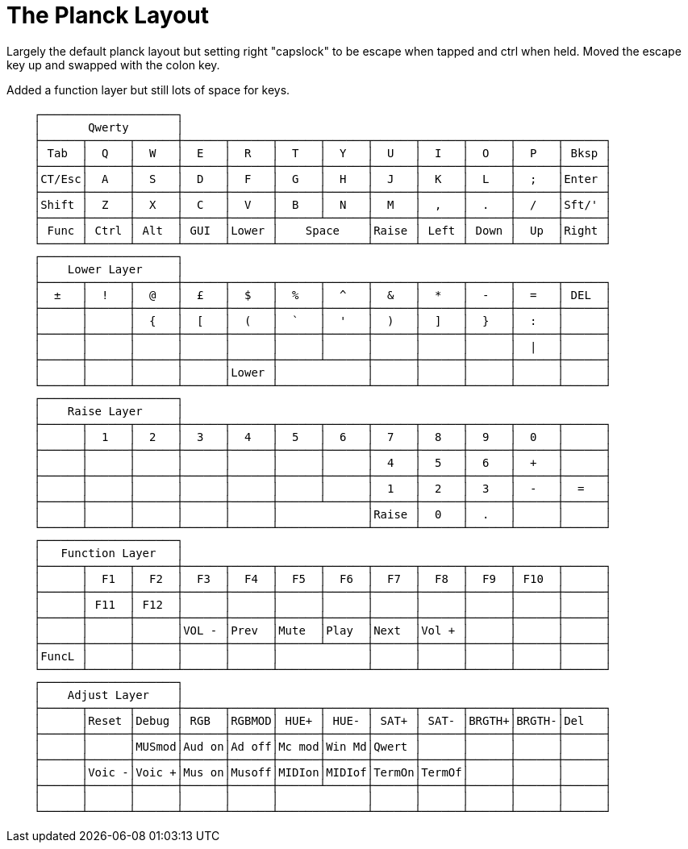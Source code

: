 = The Planck Layout

Largely the default planck layout but setting right "capslock" to be escape when tapped and ctrl when held. Moved the escape key up and swapped with the colon key. 

Added a function layer but still lots of space for keys.
----
    ┌────────────────────┐
    │       Qwerty       │
    ├──────┬──────┬──────┼──────┬──────┬──────┬──────┬──────┬──────┬──────┬──────┬──────┐
    │ Tab  │  Q   │  W   │  E   │  R   │  T   │  Y   │  U   │  I   │  O   │  P   │ Bksp │
    ├──────┼──────┼──────┼──────┼──────┼──────┼──────┼──────┼──────┼──────┼──────┼──────┤
    │CT/Esc│  A   │  S   │  D   │  F   │  G   │  H   │  J   │  K   │  L   │  ;   │Enter │
    ├──────┼──────┼──────┼──────┼──────┼──────┼──────┼──────┼──────┼──────┼──────┼──────┤
    │Shift │  Z   │  X   │  C   │  V   │  B   │  N   │  M   │  ,   │  .   │  /   │Sft/' │
    ├──────┼──────┼──────┼──────┼──────┼──────┴──────┼──────┼──────┼──────┼──────┼──────┤
    │ Func │ Ctrl │ Alt  │ GUI  │Lower │    Space    │Raise │ Left │ Down │  Up  │Right │
    └──────┴──────┴──────┴──────┴──────┴─────────────┴──────┴──────┴──────┴──────┴──────┘
    ┌────────────────────┐
    │    Lower Layer     │
    ├──────┬──────┬──────┼──────┬──────┬──────┬──────┬──────┬──────┬──────┬──────┬──────┐
    │  ±   │  !   │  @   │  £   │  $   │  %   │  ^   │  &   │  *   │  -   │  =   │ DEL  │
    ├──────┼──────┼──────┼──────┼──────┼──────┼──────┼──────┼──────┼──────┼──────┼──────┤
    │      │      │  {   │  [   │  (   │  `   │  '   │  )   │  ]   │  }   │  :   │      │
    ├──────┼──────┼──────┼──────┼──────┼──────┼──────┼──────┼──────┼──────┼──────┼──────┤
    │      │      │      │      │      │      │      │      │      │      │  |   │      │
    ├──────┼──────┼──────┼──────┼──────┼──────┴──────┼──────┼──────┼──────┼──────┼──────┤
    │      │      │      │      │Lower │             │      │      │      │      │      │
    └──────┴──────┴──────┴──────┴──────┴─────────────┴──────┴──────┴──────┴──────┴──────┘
    ┌────────────────────┐
    │    Raise Layer     │
    ├──────┬──────┬──────┼──────┬──────┬──────┬──────┬──────┬──────┬──────┬──────┬──────┐
    │      │  1   │  2   │  3   │  4   │  5   │  6   │  7   │  8   │  9   │  0   │      │
    ├──────┼──────┼──────┼──────┼──────┼──────┼──────┼──────┼──────┼──────┼──────┼──────┤
    │      │      │      │      │      │      │      │  4   │  5   │  6   │  +   │      │
    ├──────┼──────┼──────┼──────┼──────┼──────┼──────┼──────┼──────┼──────┼──────┼──────┤
    │      │      │      │      │      │      │      │  1   │  2   │  3   │  -   │  =   │
    ├──────┼──────┼──────┼──────┼──────┼──────┴──────┼──────┼──────┼──────┼──────┼──────┤
    │      │      │      │      │      │             │Raise │  0   │  .   │      │      │
    └──────┴──────┴──────┴──────┴──────┴─────────────┴──────┴──────┴──────┴──────┴──────┘
    ┌────────────────────┐
    │   Function Layer   │
    ├──────┬──────┬──────┼──────┬──────┬──────┬──────┬──────┬──────┬──────┬──────┬──────┐
    │      │  F1  │  F2  │  F3  │  F4  │  F5  │  F6  │  F7  │  F8  │  F9  │ F10  │      │
    ├──────┼──────┼──────┼──────┼──────┼──────┼──────┼──────┼──────┼──────┼──────┼──────┤
    │      │ F11  │ F12  │      │      │      │      │      │      │      │      │      │
    ├──────┼──────┼──────┼──────┼──────┼──────┼──────┼──────┼──────┼──────┼──────┼──────┤
    │      │      │      │VOL - │Prev  │Mute  │Play  │Next  │Vol + │      │      │      │
    ├──────┼──────┼──────┼──────┼──────┼──────┴──────┼──────┼──────┼──────┼──────┼──────┤
    │FuncL │      │      │      │      │             │      │      │      │      │      │
    └──────┴──────┴──────┴──────┴──────┴─────────────┴──────┴──────┴──────┴──────┴──────┘
    ┌────────────────────┐
    │    Adjust Layer    │
    ├──────┬──────┬──────┼──────┬──────┬──────┬──────┬──────┬──────┬──────┬──────┬──────┐
    │      │Reset │Debug │ RGB  │RGBMOD│ HUE+ │ HUE- │ SAT+ │ SAT- │BRGTH+│BRGTH-│Del   │
    ├──────┼──────┼──────┼──────┼──────┼──────┼──────┼──────┼──────┼──────┼──────┼──────┤
    │      │      │MUSmod│Aud on│Ad off│Mc mod│Win Md│Qwert │      │      │      │      │
    ├──────┼──────┼──────┼──────┼──────┼──────┼──────┼──────┼──────┼──────┼──────┼──────┤
    │      │Voic -│Voic +│Mus on│Musoff│MIDIon│MIDIof│TermOn│TermOf│      │      │      │
    ├──────┼──────┼──────┼──────┼──────┼──────┴──────┼──────┼──────┼──────┼──────┼──────┤
    │      │      │      │      │      │             │      │      │      │      │      │
    └──────┴──────┴──────┴──────┴──────┴─────────────┴──────┴──────┴──────┴──────┴──────┘
----
